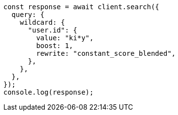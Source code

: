 // This file is autogenerated, DO NOT EDIT
// Use `node scripts/generate-docs-examples.js` to generate the docs examples

[source, js]
----
const response = await client.search({
  query: {
    wildcard: {
      "user.id": {
        value: "ki*y",
        boost: 1,
        rewrite: "constant_score_blended",
      },
    },
  },
});
console.log(response);
----
